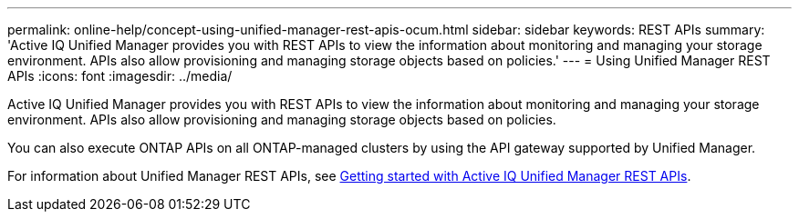 ---
permalink: online-help/concept-using-unified-manager-rest-apis-ocum.html
sidebar: sidebar
keywords: REST APIs
summary: 'Active IQ Unified Manager provides you with REST APIs to view the information about monitoring and managing your storage environment. APIs also allow provisioning and managing storage objects based on policies.'
---
= Using Unified Manager REST APIs
:icons: font
:imagesdir: ../media/

[.lead]
Active IQ Unified Manager provides you with REST APIs to view the information about monitoring and managing your storage environment. APIs also allow provisioning and managing storage objects based on policies.

You can also execute ONTAP APIs on all ONTAP-managed clusters by using the API gateway supported by Unified Manager.

For information about Unified Manager REST APIs, see link:../api-automation/concept-getting-started-with-getting-started-with-um-apis.html[Getting started with Active IQ Unified Manager REST APIs].
